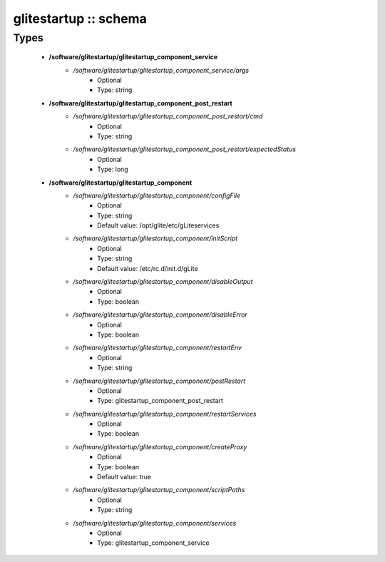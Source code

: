 ######################
glitestartup :: schema
######################

Types
-----

 - **/software/glitestartup/glitestartup_component_service**
    - */software/glitestartup/glitestartup_component_service/args*
        - Optional
        - Type: string
 - **/software/glitestartup/glitestartup_component_post_restart**
    - */software/glitestartup/glitestartup_component_post_restart/cmd*
        - Optional
        - Type: string
    - */software/glitestartup/glitestartup_component_post_restart/expectedStatus*
        - Optional
        - Type: long
 - **/software/glitestartup/glitestartup_component**
    - */software/glitestartup/glitestartup_component/configFile*
        - Optional
        - Type: string
        - Default value: /opt/glite/etc/gLiteservices
    - */software/glitestartup/glitestartup_component/initScript*
        - Optional
        - Type: string
        - Default value: /etc/rc.d/init.d/gLite
    - */software/glitestartup/glitestartup_component/disableOutput*
        - Optional
        - Type: boolean
    - */software/glitestartup/glitestartup_component/disableError*
        - Optional
        - Type: boolean
    - */software/glitestartup/glitestartup_component/restartEnv*
        - Optional
        - Type: string
    - */software/glitestartup/glitestartup_component/postRestart*
        - Optional
        - Type: glitestartup_component_post_restart
    - */software/glitestartup/glitestartup_component/restartServices*
        - Optional
        - Type: boolean
    - */software/glitestartup/glitestartup_component/createProxy*
        - Optional
        - Type: boolean
        - Default value: true
    - */software/glitestartup/glitestartup_component/scriptPaths*
        - Optional
        - Type: string
    - */software/glitestartup/glitestartup_component/services*
        - Optional
        - Type: glitestartup_component_service
